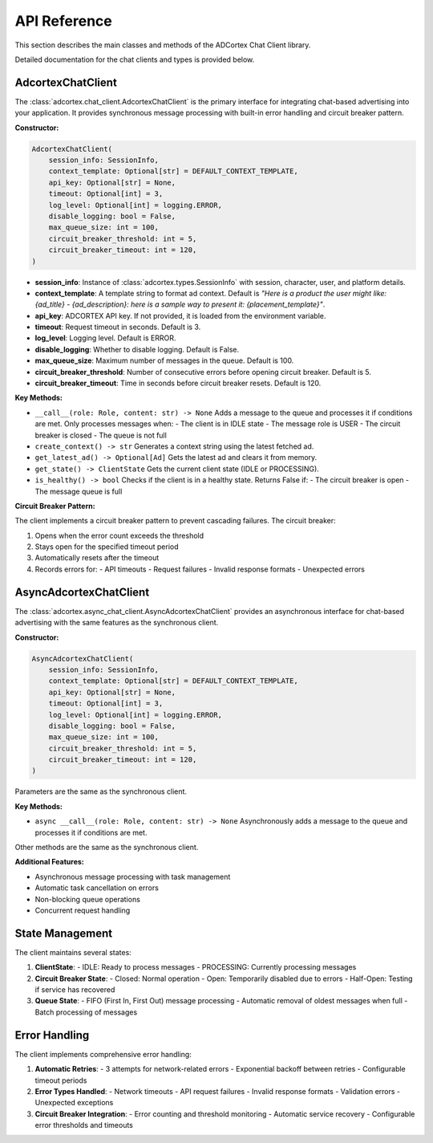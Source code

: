 API Reference
=============

This section describes the main classes and methods of the ADCortex Chat Client library.

.. autosummary::
   :toctree: _autosummary
   :nosignatures:

   adcortex.chat_client.AdcortexChatClient
   adcortex.async_chat_client.AsyncAdcortexChatClient
   adcortex.types
   adcortex.state

Detailed documentation for the chat clients and types is provided below.

AdcortexChatClient
------------------

The :class:`adcortex.chat_client.AdcortexChatClient` is the primary interface for integrating chat-based advertising into your application. It provides synchronous message processing with built-in error handling and circuit breaker pattern.

**Constructor:**

.. code-block:: python

    AdcortexChatClient(
        session_info: SessionInfo,
        context_template: Optional[str] = DEFAULT_CONTEXT_TEMPLATE,
        api_key: Optional[str] = None,
        timeout: Optional[int] = 3,
        log_level: Optional[int] = logging.ERROR,
        disable_logging: bool = False,
        max_queue_size: int = 100,
        circuit_breaker_threshold: int = 5,
        circuit_breaker_timeout: int = 120,
    )

- **session_info**: Instance of :class:`adcortex.types.SessionInfo` with session, character, user, and platform details.
- **context_template**: A template string to format ad context. Default is `"Here is a product the user might like: {ad_title} - {ad_description}: here is a sample way to present it: {placement_template}"`.
- **api_key**: ADCORTEX API key. If not provided, it is loaded from the environment variable.
- **timeout**: Request timeout in seconds. Default is 3.
- **log_level**: Logging level. Default is ERROR.
- **disable_logging**: Whether to disable logging. Default is False.
- **max_queue_size**: Maximum number of messages in the queue. Default is 100.
- **circuit_breaker_threshold**: Number of consecutive errors before opening circuit breaker. Default is 5.
- **circuit_breaker_timeout**: Time in seconds before circuit breaker resets. Default is 120.

**Key Methods:**

- ``__call__(role: Role, content: str) -> None``  
  Adds a message to the queue and processes it if conditions are met. Only processes messages when:
  - The client is in IDLE state
  - The message role is USER
  - The circuit breaker is closed
  - The queue is not full

- ``create_context() -> str``  
  Generates a context string using the latest fetched ad.

- ``get_latest_ad() -> Optional[Ad]``  
  Gets the latest ad and clears it from memory.

- ``get_state() -> ClientState``  
  Gets the current client state (IDLE or PROCESSING).

- ``is_healthy() -> bool``  
  Checks if the client is in a healthy state. Returns False if:
  - The circuit breaker is open
  - The message queue is full

**Circuit Breaker Pattern:**

The client implements a circuit breaker pattern to prevent cascading failures. The circuit breaker:

1. Opens when the error count exceeds the threshold
2. Stays open for the specified timeout period
3. Automatically resets after the timeout
4. Records errors for:
   - API timeouts
   - Request failures
   - Invalid response formats
   - Unexpected errors

AsyncAdcortexChatClient
----------------------

The :class:`adcortex.async_chat_client.AsyncAdcortexChatClient` provides an asynchronous interface for chat-based advertising with the same features as the synchronous client.

**Constructor:**

.. code-block:: python

    AsyncAdcortexChatClient(
        session_info: SessionInfo,
        context_template: Optional[str] = DEFAULT_CONTEXT_TEMPLATE,
        api_key: Optional[str] = None,
        timeout: Optional[int] = 3,
        log_level: Optional[int] = logging.ERROR,
        disable_logging: bool = False,
        max_queue_size: int = 100,
        circuit_breaker_threshold: int = 5,
        circuit_breaker_timeout: int = 120,
    )

Parameters are the same as the synchronous client.

**Key Methods:**

- ``async __call__(role: Role, content: str) -> None``  
  Asynchronously adds a message to the queue and processes it if conditions are met.

Other methods are the same as the synchronous client.

**Additional Features:**

- Asynchronous message processing with task management
- Automatic task cancellation on errors
- Non-blocking queue operations
- Concurrent request handling

State Management
---------------

The client maintains several states:

1. **ClientState**:
   - IDLE: Ready to process messages
   - PROCESSING: Currently processing messages

2. **Circuit Breaker State**:
   - Closed: Normal operation
   - Open: Temporarily disabled due to errors
   - Half-Open: Testing if service has recovered

3. **Queue State**:
   - FIFO (First In, First Out) message processing
   - Automatic removal of oldest messages when full
   - Batch processing of messages

Error Handling
-------------

The client implements comprehensive error handling:

1. **Automatic Retries**:
   - 3 attempts for network-related errors
   - Exponential backoff between retries
   - Configurable timeout periods

2. **Error Types Handled**:
   - Network timeouts
   - API request failures
   - Invalid response formats
   - Validation errors
   - Unexpected exceptions

3. **Circuit Breaker Integration**:
   - Error counting and threshold monitoring
   - Automatic service recovery
   - Configurable error thresholds and timeouts
